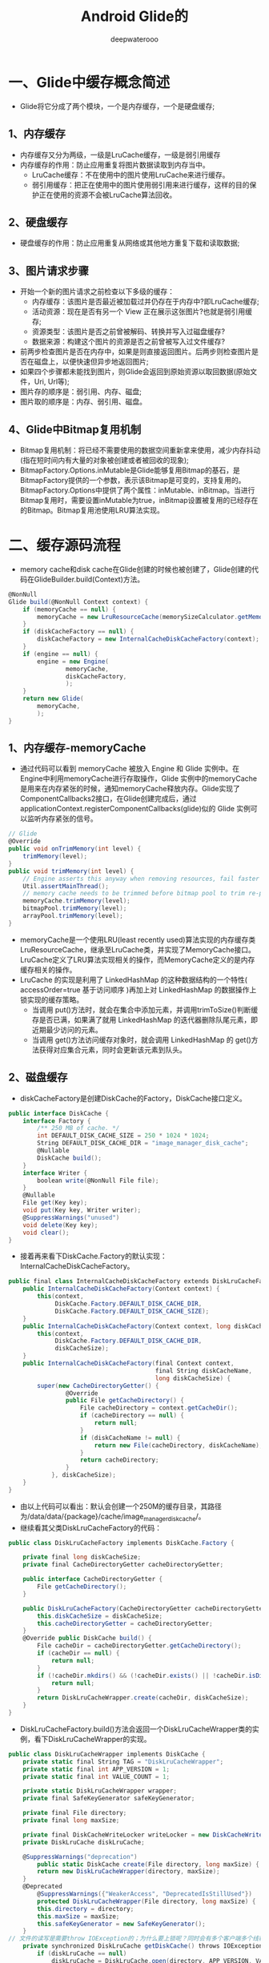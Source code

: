 #+latex_class: cn-article
#+title: Android Glide的
#+author: deepwaterooo

* 一、Glide中缓存概念简述
- Glide将它分成了两个模块，一个是内存缓存，一个是硬盘缓存;
  
[[./pic/glide_20220915_105115.png]]
** 1、内存缓存
- 内存缓存又分为两级，一级是LruCache缓存，一级是弱引用缓存
- 内存缓存的作用：防止应用重复将图片数据读取到内存当中。
  - LruCache缓存：不在使用中的图片使用LruCache来进行缓存。
  - 弱引用缓存：把正在使用中的图片使用弱引用来进行缓存，这样的目的保护正在使用的资源不会被LruCache算法回收。
** 2、硬盘缓存
- 硬盘缓存的作用：防止应用重复从网络或其他地方重复下载和读取数据;
** 3、图片请求步骤
- 开始一个新的图片请求之前检查以下多级的缓存：
  - 内存缓存：该图片是否最近被加载过并仍存在于内存中?即LruCache缓存;
  - 活动资源：现在是否有另一个 View 正在展示这张图片?也就是弱引用缓存;
  - 资源类型：该图片是否之前曾被解码、转换并写入过磁盘缓存?
  - 数据来源：构建这个图片的资源是否之前曾被写入过文件缓存?
- 前两步检查图片是否在内存中，如果是则直接返回图片。后两步则检查图片是否在磁盘上，以便快速但异步地返回图片;
- 如果四个步骤都未能找到图片，则Glide会返回到原始资源以取回数据(原始文件，Uri, Url等);
- 图片存的顺序是：弱引用、内存、磁盘;
- 图片取的顺序是：内存、弱引用、磁盘。
** 4、Glide中Bitmap复用机制
- Bitmap复用机制：将已经不需要使用的数据空间重新拿来使用，减少内存抖动(指在短时间内有大量的对象被创建或者被回收的现象);
- BitmapFactory.Options.inMutable是Glide能够复用Bitmap的基石，是BitmapFactory提供的一个参数，表示该Bitmap是可变的，支持复用的。BitmapFactory.Options中提供了两个属性：inMutable、inBitmap。当进行Bitmap复用时，需要设置inMutable为true，inBitmap设置被复用的已经存在的Bitmap。Bitmap复用池使用LRU算法实现。
* 二、缓存源码流程
  
[[./pic/glide_20220915_105506.png]]
- memory cache和disk cache在Glide创建的时候也被创建了，Glide创建的代码在GlideBuilder.build(Context)方法。
#+BEGIN_SRC csharp
@NonNull 
Glide build(@NonNull Context context) { 
    if (memoryCache == null) { 
        memoryCache = new LruResourceCache(memorySizeCalculator.getMemoryCacheSize()); 
    } 
    if (diskCacheFactory == null) { 
        diskCacheFactory = new InternalCacheDiskCacheFactory(context); 
    } 
    if (engine == null) { 
        engine = new Engine( 
                memoryCache, 
                diskCacheFactory, 
                ); 
    } 
    return new Glide( 
        memoryCache, 
        ); 
}
#+END_SRC 
** 1、内存缓存-memoryCache
- 通过代码可以看到 memoryCache 被放入 Engine 和 Glide 实例中。在Engine中利用memoryCache进行存取操作，Glide 实例中的memoryCache是用来在内存紧张的时候，通知memoryCache释放内存。Glide实现了ComponentCallbacks2接口，在Glide创建完成后，通过applicationContext.registerComponentCallbacks(glide)似的 Glide 实例可以监听内存紧张的信号。
#+BEGIN_SRC csharp
// Glide 
@Override 
public void onTrimMemory(int level) { 
    trimMemory(level); 
} 
public void trimMemory(int level) { 
    // Engine asserts this anyway when removing resources, fail faster and consistently 
    Util.assertMainThread(); 
    // memory cache needs to be trimmed before bitmap pool to trim re-pooled Bitmaps too. See #687. 
    memoryCache.trimMemory(level); 
    bitmapPool.trimMemory(level); 
    arrayPool.trimMemory(level); 
}
#+END_SRC 
- memoryCache是一个使用LRU(least recently used)算法实现的内存缓存类LruResourceCache，继承至LruCache类，并实现了MemoryCache接口。LruCache定义了LRU算法实现相关的操作，而MemoryCache定义的是内存缓存相关的操作。
- LruCache 的实现是利用了 LinkedHashMap 的这种数据结构的一个特性( accessOrder=true 基于访问顺序 )再加上对 LinkedHashMap 的数据操作上锁实现的缓存策略。
  - 当调用 put()方法时，就会在集合中添加元素，并调用trimToSize()判断缓存是否已满，如果满了就用 LinkedHashMap 的迭代器删除队尾元素，即近期最少访问的元素。
  - 当调用 get()方法访问缓存对象时，就会调用 LinkedHashMap 的 get()方法获得对应集合元素，同时会更新该元素到队头。
** 2、磁盘缓存
- diskCacheFactory是创建DiskCache的Factory，DiskCache接口定义。
#+BEGIN_SRC csharp
public interface DiskCache { 
    interface Factory { 
        /** 250 MB of cache. */ 
        int DEFAULT_DISK_CACHE_SIZE = 250 * 1024 * 1024; 
        String DEFAULT_DISK_CACHE_DIR = "image_manager_disk_cache"; 
        @Nullable 
        DiskCache build(); 
    } 
    interface Writer { 
        boolean write(@NonNull File file); 
    } 
    @Nullable 
    File get(Key key); 
    void put(Key key, Writer writer); 
    @SuppressWarnings("unused") 
    void delete(Key key); 
    void clear(); 
} 
#+END_SRC 
- 接着再来看下DiskCache.Factory的默认实现：InternalCacheDiskCacheFactory。
#+BEGIN_SRC csharp
public final class InternalCacheDiskCacheFactory extends DiskLruCacheFactory { 
    public InternalCacheDiskCacheFactory(Context context) { 
        this(context,
             DiskCache.Factory.DEFAULT_DISK_CACHE_DIR, 
             DiskCache.Factory.DEFAULT_DISK_CACHE_SIZE); 
    } 
    public InternalCacheDiskCacheFactory(Context context, long diskCacheSize) { 
        this(context,
             DiskCache.Factory.DEFAULT_DISK_CACHE_DIR,
             diskCacheSize); 
    } 
    public InternalCacheDiskCacheFactory(final Context context,
                                         final String diskCacheName, 
                                         long diskCacheSize) { 
        super(new CacheDirectoryGetter() { 
                @Override 
                public File getCacheDirectory() { 
                    File cacheDirectory = context.getCacheDir(); 
                    if (cacheDirectory == null) { 
                        return null; 
                    } 
                    if (diskCacheName != null) { 
                        return new File(cacheDirectory, diskCacheName); 
                    } 
                    return cacheDirectory; 
                } 
            }, diskCacheSize); 
    } 
}
#+END_SRC 
- 由以上代码可以看出：默认会创建一个250M的缓存目录，其路径为/data/data/{package}/cache/image_manager_disk_cache/。
- 继续看其父类DiskLruCacheFactory的代码：
#+BEGIN_SRC csharp
public class DiskLruCacheFactory implements DiskCache.Factory { 

    private final long diskCacheSize; 
    private final CacheDirectoryGetter cacheDirectoryGetter; 

    public interface CacheDirectoryGetter { 
        File getCacheDirectory(); 
    } 
     
    public DiskLruCacheFactory(CacheDirectoryGetter cacheDirectoryGetter, long diskCacheSize) { 
        this.diskCacheSize = diskCacheSize; 
        this.cacheDirectoryGetter = cacheDirectoryGetter; 
    } 
    @Override public DiskCache build() { 
        File cacheDir = cacheDirectoryGetter.getCacheDirectory(); 
        if (cacheDir == null) { 
            return null; 
        } 
        if (!cacheDir.mkdirs() && (!cacheDir.exists() || !cacheDir.isDirectory())) { 
            return null; 
        } 
        return DiskLruCacheWrapper.create(cacheDir, diskCacheSize); 
    } 
} 
#+END_SRC 
- DiskLruCacheFactory.build()方法会返回一个DiskLruCacheWrapper类的实例，看下DiskLruCacheWrapper的实现。
#+BEGIN_SRC csharp
public class DiskLruCacheWrapper implements DiskCache { 
    private static final String TAG = "DiskLruCacheWrapper"; 
    private static final int APP_VERSION = 1; 
    private static final int VALUE_COUNT = 1; 

    private static DiskLruCacheWrapper wrapper; 
    private final SafeKeyGenerator safeKeyGenerator; 

    private final File directory; 
    private final long maxSize; 

    private final DiskCacheWriteLocker writeLocker = new DiskCacheWriteLocker(); 
    private DiskLruCache diskLruCache; 

    @SuppressWarnings("deprecation") 
        public static DiskCache create(File directory, long maxSize) { 
        return new DiskLruCacheWrapper(directory, maxSize); 
    } 
    @Deprecated 
        @SuppressWarnings({"WeakerAccess", "DeprecatedIsStillUsed"}) 
        protected DiskLruCacheWrapper(File directory, long maxSize) { 
        this.directory = directory; 
        this.maxSize = maxSize; 
        this.safeKeyGenerator = new SafeKeyGenerator(); 
    } 
// 文件的读写是需要throw IOException的；为什么要上锁呢？同时会有多个客户端多个线程需要拿到这个磁盘文件吗？
    private synchronized DiskLruCache getDiskCache() throws IOException { 
        if (diskLruCache == null) 
            diskLruCache = DiskLruCache.open(directory, APP_VERSION, VALUE_COUNT, maxSize); 
        return diskLruCache; 
    } 
    @Override 
        public File get(Key key) { 
        String safeKey = safeKeyGenerator.getSafeKey(key); 
        File result = null; 
        try { 
            final DiskLruCache.Value value = getDiskCache().get(safeKey); 
            if (value != null) { 
                result = value.getFile(0); 
            } 
        } catch (IOException e) { 
        } 
        return result; 
    } 
    @Override 
        public void put(Key key, Writer writer) { 
        String safeKey = safeKeyGenerator.getSafeKey(key); 
        writeLocker.acquire(safeKey); // 写，要上锁
        try { 
            try { 
                DiskLruCache diskCache = getDiskCache(); 
                Value current = diskCache.get(safeKey); 
                DiskLruCache.Editor editor = diskCache.edit(safeKey); 
                try { 
                    File file = editor.getFile(0); 
                    if (writer.write(file)) { 
                        editor.commit(); 
                    } 
                } finally { 
                    editor.abortUnlessCommitted(); 
                } 
            } catch (IOException e) { 
            } 
        } finally { 
            writeLocker.release(safeKey); // <<<<<<<<<< 
        } 
    } 
}
#+END_SRC 
- 里面包装了一个DiskLruCache，该类主要是为DiskLruCache提供了一个根据Key生成safeKey的SafeKeyGenerator以及写锁DiskCacheWriteLocker。
- 回到GlideBuilder.build(Context)中，diskCacheFactory会被传进Engine中，在Engine的构造方法中会被包装成为一个LazyDiskCacheProvider，在被需要的时候调用getDiskCache()方法，这样就会调用factory的build()方法返回一个DiskCache。代码如下：
#+BEGIN_SRC csharp
private static class LazyDiskCacheProvider implements DecodeJob.DiskCacheProvider { 

    private final DiskCache.Factory factory; 
    private volatile DiskCache diskCache;
    
    LazyDiskCacheProvider(DiskCache.Factory factory) { 
        this.factory = factory; 
    } 

    @Override public DiskCache getDiskCache() { 
        if (diskCache == null) { 
            synchronized (this) { 
                if (diskCache == null) { 
                    diskCache = factory.build(); 
                } 
                if (diskCache == null) { 
                    diskCache = new DiskCacheAdapter(); 
                } 
            } 
        } 
        return diskCache; 
    } 
}
#+END_SRC 
- LazyDiskCacheProvider会在Engine后面的初始化流程中作为入参传到DecodeJobFactory的构造器。在DecodeJobFactory创建DecodeJob时也会作为入参会传进去，DecodeJob中会以全局变量保存此LazyDiskCacheProvider，在资源加载完毕并展示后，会进行缓存的存储。同时，DecodeJob也会在DecodeHelper初始化时，将此DiskCacheProvider设置进去，供ResourceCacheGenerator、DataCacheGenerator读取缓存，供SourceGenerator写入缓存。
** 3、 ActiveResources
- ActiveResources在Engine的构造器中被创建，在ActiveResources的构造器中会启动一个后台优先级级别(THREAD_PRIORITY_BACKGROUND)的线程，在该线程中会调用cleanReferenceQueue()方法一直循环清除ReferenceQueue中的将要被GC的Resource。
#+BEGIN_SRC csharp
final class ActiveResources { 
    private final boolean isActiveResourceRetentionAllowed; 
    private final Executor monitorClearedResourcesExecutor; 

    @VisibleForTesting 
    final Map<Key, ResourceWeakReference> activeEngineResources = new HashMap<>(); 
    private final ReferenceQueue<EngineResource<?>> resourceReferenceQueue = new ReferenceQueue<>(); 
    private volatile boolean isShutdown; 

    ActiveResources(boolean isActiveResourceRetentionAllowed) { 
        this(isActiveResourceRetentionAllowed, 
             java.util.concurrent.Executors.newSingleThreadExecutor( 
                 new ThreadFactory() { 
                     @Override 
                     public Thread newThread(@NonNull final Runnable r) { 
                         return new Thread(new Runnable() { 
                                 @Override 
                                 public void run() { 
                                     Process.setThreadPriority(Process.THREAD_PRIORITY_BACKGROUND); // 后台线程
                                     r.run(); 
                                 } 
                             }, 
                             "glide-active-resources"); 
                     } 
                 })); 
    } 
    @VisibleForTesting 
    ActiveResources(boolean isActiveResourceRetentionAllowed, Executor monitorClearedResourcesExecutor) { 
        this.isActiveResourceRetentionAllowed = isActiveResourceRetentionAllowed; 
        this.monitorClearedResourcesExecutor = monitorClearedResourcesExecutor; 
        monitorClearedResourcesExecutor.execute( 
            new Runnable() { 
                @Override 
                public void run() { 
                    cleanReferenceQueue(); 
                } 
            }); 
    } 

    @SuppressWarnings("WeakerAccess") 
    @Synthetic void cleanReferenceQueue() { 
        while (!isShutdown) { 
            try { 
                ResourceWeakReference ref = (ResourceWeakReference) resourceReferenceQueue.remove(); 
                cleanupActiveReference(ref); 
                // This section for testing only. 
                DequeuedResourceCallback current = cb; 
                if (current != null) { 
                    current.onResourceDequeued(); 
                } 
                // End for testing only. 
            } catch (InterruptedException e) { 
                Thread.currentThread().interrupt(); 
            } 
        } 
    } 
} 
#+END_SRC 
- 先来看看ActiveResources的activate方法(保存)、deactivate方法(删除)的方法。
#+BEGIN_SRC csharp
synchronized void activate(Key key, EngineResource<?> resource) { 
    ResourceWeakReference toPut = new ResourceWeakReference( 
        key, resource, resourceReferenceQueue, isActiveResourceRetentionAllowed); 
    ResourceWeakReference removed = activeEngineResources.put(key, toPut); 
    if (removed != null) { 
        removed.reset(); 
    } 
} 
synchronized void deactivate(Key key) { 
    ResourceWeakReference removed = activeEngineResources.remove(key); 
    if (removed != null) { 
        removed.reset(); 
    } 
}
#+END_SRC 
- activate方法会将参数封装成为一个ResourceWeakReference，然后放入map中，如果对应的key之前有值，那么调用之前值的reset方法进行清除。deactivate方法先在map中移除，然后调用resource的reset方法进行清除。ResourceWeakReference继承WeakReference，内部只是保存了Resource的一些属性。
#+BEGIN_SRC csharp
static final class ResourceWeakReference extends WeakReference<EngineResource<?>> { 
    @SuppressWarnings("WeakerAccess") @Synthetic final Key key; 
    @SuppressWarnings("WeakerAccess") @Synthetic final boolean isCacheable; 
    @Nullable @SuppressWarnings("WeakerAccess") @Synthetic Resource<?> resource; 

    @Synthetic 
        @SuppressWarnings("WeakerAccess") 
        ResourceWeakReference( 
            @NonNull Key key, 
            @NonNull EngineResource<?> referent, 
            @NonNull ReferenceQueue<? super EngineResource<?>> queue, 
            boolean isActiveResourceRetentionAllowed) { 
        super(referent, queue); 
        this.key = Preconditions.checkNotNull(key); 
        this.resource = 
            referent.isCacheable() && isActiveResourceRetentionAllowed 
            ? Preconditions.checkNotNull(referent.getResource()) : null; 
        isCacheable = referent.isCacheable(); 
    } 
}
#+END_SRC 
- 构造方法中调用了super(referent, queue)，这样做可以让将要被GC的对象放入到ReferenceQueue中。而ActiveResources.cleanReferenceQueue()方法会一直尝试从queue中获取将要被GC的resource，然后调用cleanupActiveReference方法将resource从activeEngineResources中移除。cleanupActiveReference源码如下：
#+BEGIN_SRC csharp
void cleanupActiveReference(@NonNull ResourceWeakReference ref) { 
    synchronized (listener) { // listener所采用的是什么数据结构呢？猜测仍是多线程不安全的结构
        synchronized (this) { 
            // 移除active资源 
// activeEngineResources： 是一个线程不安全的HashMap; 对它时行操作删除操作就得上锁(读大概不必上锁)
            activeEngineResources.remove(ref.key); 
            if (!ref.isCacheable || ref.resource == null) { // 检查一下用户的配置：如果不需要缓存，就到此结束了
                return; 
            } 
            // 构造新的 Resource 
            EngineResource<?> newResource = 
                new EngineResource<>(ref.resource, /*isCacheable=*/ true, /*isRecyclable=*/ false); 
            newResource.setResourceListener(ref.key, listener); 
            // 回调Engine的onResourceReleased方法 
            // 这会导致此资源从active变成memory cache状态 
            listener.onResourceReleased(ref.key, newResource); // <<<<<<<<<<<<<<<<<<<< 
        } 
    } 
} 
#+END_SRC 
- Engine实现了EngineResource.ResourceListener，此处的listener就是Engine，最终会回调Engine.onResourceReleased。
#+BEGIN_SRC csharp
@Override 
public synchronized void onResourceReleased(Key cacheKey, EngineResource<?> resource) { 
    activeResources.deactivate(cacheKey); 
    if (resource.isCacheable()) { 
        cache.put(cacheKey, resource); 
    } else { 
        resourceRecycler.recycle(resource); 
    } 
}
#+END_SRC 
- 如果资源可以被缓存，则缓存到 memory cache，否则对资源进行回收。
** 4、磁盘缓存读取
- 我们分析下缓存的存取代码。我们看下：
#+BEGIN_SRC csharp
public synchronized <R> LoadStatus load(...) { 
    EngineKey key = keyFactory.buildKey(model, signature, width, height, transformations, 
                                        resourceClass, transcodeClass, options); 
    EngineResource<?> active = loadFromActiveResources(key, isMemoryCacheable); 
    if (active != null) { 
        cb.onResourceReady(active, DataSource.MEMORY_CACHE); 
        return null; 
    } 
    EngineResource<?> cached = loadFromCache(key, isMemoryCacheable); 
    if (cached != null) { 
        cb.onResourceReady(cached, DataSource.MEMORY_CACHE); 
        return null; 
    } 
    EngineJob<?> current = jobs.get(key, onlyRetrieveFromCache); 
    if (current != null) { 
        current.addCallback(cb, callbackExecutor); 
        return new LoadStatus(cb, current); 
    } 
    EngineJob<R> engineJob = engineJobFactory.build(...); 
    DecodeJob<R> decodeJob = decodeJobFactory.build(...); 
    jobs.put(key, engineJob); 
    engineJob.addCallback(cb, callbackExecutor); 
    engineJob.start(decodeJob); 
    return new LoadStatus(cb, engineJob); 
} 
#+END_SRC 
- 缓存需要根据EngineKey去存取，先看下EngineKey的构造方法。
#+BEGIN_SRC csharp
EngineKey( 
    Object model, 
    Key signature, 
    int width 
    int height, 
    Map<Class<?>, Transformation<?>> transformations, 
    Class<?> resourceClass, 
    Class<?> transcodeClass, 
    Options options)
#+END_SRC 
- 参数的解释如下：
#+BEGIN_SRC text
- model：load方法传的参数;
- signature：BaseRequestOptions的成员变量，默认会是EmptySignature.obtain()
  - 在加载本地resource资源时会变成ApplicationVersionSignature.obtain(context);
- width、height：如果没有指定override(int size)，那么将得到view的size;
- transformations：默认会基于ImageView的scaleType设置对应的四个Transformation;
  - 如果指定了transform，那么就基于该值进行设置;
- resourceClass：解码后的资源，如果没有asBitmap、asGif，一般会是Object;
- transcodeClass：最终要转换成的数据类型，根据as方法确定，加载本地res或者网络URL，都会调用asDrawable，所以为Drawable
- options：如果没有设置过transform，此处会根据ImageView的scaleType默认指定一个option;
#+END_SRC 
- 所以，在多次加载同一个model的过程中，只要上述任何一个参数有改变，都不会认为是同一个key;
- 回到Engine.load方法，从缓存加载成功后的回调cb.onResourceReady(cached, DataSource.MEMORY_CACHE);可以看到：active状态的资源和memory cache状态的资源都是DataSource.MEMORY_CACHE，并且加载的资源都是 EngineResource 对象，该对象内部采用了引用计数去判断资源是否被释放，如果引用计数为0，那么会调用listener.onResourceReleased(key, this)方法通知外界此资源已经释放了。这里的listener是ResourceListener类型的接口，只有一个onResourceReleased(Key key, EngineResource resource)方法，Engine实现了该接口，此处的listener就是Engine。在Engine.onResourceReleased方法中会判断资源是否可缓存，可缓存则将此资源放入memory cache中，否则回收掉该资源，代码如下：
#+BEGIN_SRC csharp
public synchronized void onResourceReleased(Key cacheKey, EngineResource<?> resource) { 
    // 从activeResources中移除 
    activeResources.deactivate(cacheKey); 
    if (resource.isCacheable()) { 
        // 存入 MemoryCache 
        cache.put(cacheKey, resource); 
    } else { 
        resourceRecycler.recycle(resource); 
    } 
} 
#+END_SRC 
- 继续回到Engine.load方法，先来看下active资源获取的方法。
#+BEGIN_SRC csharp
@Nullable 
private EngineResource<?> loadFromActiveResources(Key key, boolean isMemoryCacheable) { 
    // 设置skipMemoryCache(true)，则isMemoryCacheable为false，跳过ActiveResources 
    if (!isMemoryCacheable) { 
        return null; 
    } 
    EngineResource<?> active = activeResources.get(key); 
    if (active != null) { 
        // 命中缓存，引用计数+1 
        active.acquire(); 
    } 
    return active; 
} 
#+END_SRC 
- 继续分析cached资源获取的方法，如果从active资源中没有获取到缓存，则继续从内存缓存中查找。
#+BEGIN_SRC csharp
private EngineResource<?> loadFromCache(Key key, boolean isMemoryCacheable) { 
    // 设置skipMemoryCache(true)，则isMemoryCacheable为false，跳过ActiveResources 
    if (!isMemoryCacheable) { 
        return null; 
    } 
    EngineResource<?> cached = getEngineResourceFromCache(key); 
    if (cached != null) { 
        // 命中缓存，引用计数+1 
        cached.acquire(); 
        // 将此资源从memoryCache中移到activeResources中 
        activeResources.activate(key, cached); 
    } 
    return cached; 
}
#+END_SRC 
- 如果从memoryCache中获取到资源则将此资源从memoryCache中移到activeResources中。第一次加载的时候activeResources和memoryCache中都没有缓存的，后面继续通过DecodeJob和EngineJob去加载资源。DecoceJob实现了Runnable接口，然后会被EngineJob.start方法提交到对应的线程池中去执行。在DecoceJob的run方法中，会依次从ResourceCacheGenerator和DataCacheGenerator中去取缓存数据，当这两者都取不到的情况下，会交给SourceGenerator加载网络图片或者本地资源。resource资源和data资源都是磁盘缓存中的资源。
- 先看下 ResourceCacheGenerator.startNext。
#+BEGIN_SRC csharp
@Override 
public boolean startNext() { 
    // list里面只有一个GlideUrl对象 
    List<Key> sourceIds = helper.getCacheKeys(); 
    if (sourceIds.isEmpty()) { 
        return false; 
    } 
    // 获得了三个可以到达的registeredResourceClasses 
    // GifDrawable、Bitmap、BitmapDrawable 
    List<Class<?>> resourceClasses = helper.getRegisteredResourceClasses(); 
    if (resourceClasses.isEmpty()) { 
        if (File.class.equals(helper.getTranscodeClass())) { 
            return false; 
        } 
        throw new IllegalStateException( 
            "Failed to find any load path from " + helper.getModelClass() + " to " 
            + helper.getTranscodeClass()); 
    } 
    // 遍历sourceIds中的每一个key、resourceClasses中每一个class，以及其他的一些值组成key 
    // 尝试在磁盘缓存中以key找到缓存文件 
    while (modelLoaders == null || !hasNextModelLoader()) { 
        resourceClassIndex++; 
        if (resourceClassIndex >= resourceClasses.size()) { 
            sourceIdIndex++; 
            if (sourceIdIndex >= sourceIds.size()) { 
                return false; 
            } 
            resourceClassIndex = 0; 
        } 
        Key sourceId = sourceIds.get(sourceIdIndex); 
        Class<?> resourceClass = resourceClasses.get(resourceClassIndex); 
        Transformation<?> transformation = helper.getTransformation(resourceClass); 
        // PMD.AvoidInstantiatingObjectsInLoops Each iteration is comparatively expensive anyway, 
        // we only run until the first one succeeds, the loop runs for only a limited 
        // number of iterations on the order of 10-20 in the worst case. 
        // 构造key 
        currentKey = 
            new ResourceCacheKey(// NOPMD AvoidInstantiatingObjectsInLoops 
                helper.getArrayPool(), 
                sourceId, 
                helper.getSignature(), 
                helper.getWidth(), 
                helper.getHeight(), 
                transformation, 
                resourceClass, 
                helper.getOptions()); 
        // 查找缓存文件 
        cacheFile = helper.getDiskCache().get(currentKey); 
        // 如果找到了缓存文件，循环条件则会为false，退出循环 
        if (cacheFile != null) { 
            sourceKey = sourceId; 
            // 1. 找出注入时以File.class为modelClass的注入代码 
            // 2. 调用所有注入的factory.build方法得到ModelLoader 
            // 3 .过滤掉不可能处理model的ModelLoader 
            // 此时的modelLoaders值为： 
            // [ByteBufferFileLoader, FileLoader, FileLoader, UnitModelLoader] 
            modelLoaders = helper.getModelLoaders(cacheFile); 
            modelLoaderIndex = 0; 
        } 
    } 
    // 如果找到了缓存文件，hasNextModelLoader()方法则会为true，可以执行循环 
    // 没有找到缓存文件，则不会进入循环，会直接返回false 
    loadData = null; 
    boolean started = false; 
    while (!started && hasNextModelLoader()) { 
        ModelLoader<File, ?> modelLoader = modelLoaders.get(modelLoaderIndex++); 
        // 在循环中会依次判断某个ModelLoader能不能加载此文件 
        loadData = modelLoader.buildLoadData(cacheFile, 
                                             helper.getWidth(), helper.getHeight(), helper.getOptions()); 
        if (loadData != null && helper.hasLoadPath(loadData.fetcher.getDataClass())) { 
            started = true; 
            // 如果某个ModelLoader可以，那么就调用其fetcher进行加载数据        
// 加载成功或失败会通知自身 
            loadData.fetcher.loadData(helper.getPriority(), this); 
        } 
    } 
    return started; 
} 
#+END_SRC 
- 该方法的相关注释代码里都有标明。找缓存时key的类型为ResourceCacheKey，我们先来看下ResourceCacheKey的构成
#+BEGIN_SRC csharp
currentKey = 
    new ResourceCacheKey(// NOPMD AvoidInstantiatingObjectsInLoops 
        helper.getArrayPool(), 
        sourceId, 
        helper.getSignature(), 
        helper.getWidth(), 
        helper.getHeight(), 
        transformation, 
        resourceClass, 
        helper.getOptions()); 
ResourceCacheKey( 
    ArrayPool arrayPool, 
    Key sourceKey, 
    Key signature, 
    int width, 
    int height, 
    Transformation<?> appliedTransformation, 
    Class<?> decodedResourceClass, 
    Options options)
#+END_SRC 
- arrayPool：默认值是LruArrayPool，不参与key的equals方法;
- sourceKey：如果请求的是URL，此处就是GlideUrl(GlideUrl implements Key);
- signature：BaseRequestOptions的成员变量，默认会是EmptySignature.obtain()，
  - 在加载本地resource资源时会变成ApplicationVersionSignature.obtain(context);
- width、height：如果没有指定override(int size)，那么将得到view的size;
- appliedTransformation：默认会根据ImageView的scaleType设置对应的BitmapTransformation;
  - 如果指定了transform，那么就会是指定的值;
- decodedResourceClass：可以被编码成的资源类型，如BitmapDrawable等;
- options：如果没有设置过transform，此处会根据ImageView的scaleType默认指定一个option;
- 在ResourceCacheKey中，arrayPool并没有参与equals方法;
- 生成ResourceCacheKey之后会根据key去磁盘缓存中查找cacheFile = helper.getDiskCache().get(currentKey);
- helper.getDiskCache()返回DiskCache接口，它的实现类是DiskLruCacheWrapper，看下DiskLruCacheWrapper.get方法。
#+BEGIN_SRC csharp
@Override 
public File get(Key key) { 
    String safeKey = safeKeyGenerator.getSafeKey(key); 
    File result = null; 
    try { 
        final DiskLruCache.Value value = getDiskCache().get(safeKey); 
        if (value != null) { 
            result = value.getFile(0); 
        } 
    } catch (IOException e) { 
    } 
    return result; 
}
#+END_SRC 
- 这里调用SafeKeyGenerator生成了一个String类型的SafeKey，实际上就是对原始key中每个字段都使用SHA-256加密，然后将得到的字节数组转换为16进制的字符串。生成SafeKey后，接着根据SafeKey去DiskCache里面找对应的缓存文件，然后返回文件。
- 回到ResourceCacheGenerator.startNext方法中，如果找到了缓存会调用loadData.fetcher.loadData(helper.getPriority(), this);这里的 fetcher 是 ByteBufferFetcher，ByteBufferFetcher的loadData方法中最终会执行callback.onDataReady(result)这里callback是ResourceCacheGenerator。
#+BEGIN_SRC csharp
public void onDataReady(Object data) { 
    cb.onDataFetcherReady(sourceKey, data, loadData.fetcher,
                          DataSource.RESOURCE_DISK_CACHE, 
                          currentKey); 
}
#+END_SRC 
- ResourceCacheGenerator的onDataReady方法又会回调DecodeJob的onDataFetcherReady方法进行后续的解码操作。
- 如果ResourceCacheGenerator没有找到缓存，就会交给DataCacheGenerator继续查找缓存。该类大体流程和ResourceCacheGenerator一样，有点不同的是，DataCacheGenerator的构造器有两个构造器，其中的DataCacheGenerator(List, DecodeHelper, FetcherReadyCallback)构造器是给SourceGenerator准备的。因为如果没有磁盘缓存，那么从源头加载后，肯定需要进行磁盘缓存操作的。所以，SourceGenerator会将加载后的资源保存到磁盘中，然后转交给DataCacheGenerator从磁盘中取出交给ImageView展示。
- 看下DataCacheGenerator.startNext：
#+BEGIN_SRC csharp
public boolean startNext() { 
    while (modelLoaders == null || !hasNextModelLoader()) { 
        sourceIdIndex++; 
        if (sourceIdIndex >= cacheKeys.size()) { 
            return false; 
        } 
        Key sourceId = cacheKeys.get(sourceIdIndex); 
         
        Key originalKey = new DataCacheKey(sourceId, helper.getSignature()); 
        cacheFile = helper.getDiskCache().get(originalKey); 
         
        while (!started && hasNextModelLoader()) { 
            ModelLoader<File, ?> modelLoader = modelLoaders.get(modelLoaderIndex++); 
            loadData = 
                modelLoader.buildLoadData(cacheFile, helper.getWidth(), helper.getHeight(), 
                                          helper.getOptions()); 
            if (loadData != null && helper.hasLoadPath(loadData.fetcher.getDataClass())) { 
                started = true; 
                loadData.fetcher.loadData(helper.getPriority(), this); 
            } 
        } 
        return started; 
    }
}
#+END_SRC 
- 这里的originalKey是DataCacheKey类型的，DataCacheKey构造方法如下：
- DataCacheKey(Key sourceKey, Key signature)
- 这里的sourceKey和signature与ResourceCacheKey中的两个变量一致，从这里就可以看出：DataCache缓存的是原始的数据，ResourceCache缓存的是是被解码、转换后的数据。
- 如果DataCacheGenerator没有取到缓存，那么会交给SourceGenerator从源头加载。看下SourceGenerator的startNext方法。
#+BEGIN_SRC csharp
@Override 
public boolean startNext() { 
    // 首次运行dataToCache为null 
    if (dataToCache != null) { 
        Object data = dataToCache; 
        dataToCache = null; 
        cacheData(data); 
    } 
    // 首次运行sourceCacheGenerator为null 
    if (sourceCacheGenerator != null && sourceCacheGenerator.startNext()) { 
        return true; 
    } 
    sourceCacheGenerator = null; 
    loadData = null; 
    boolean started = false; 
    while (!started && hasNextModelLoader()) { 
        loadData = helper.getLoadData().get(loadDataListIndex++); 
        if (loadData != null 
            && (helper.getDiskCacheStrategy().isDataCacheable(loadData.fetcher.getDataSource()) 
                || helper.hasLoadPath(loadData.fetcher.getDataClass()))) { 
            started = true; 
            loadData.fetcher.loadData(helper.getPriority(), this); 
        } 
    } 
    return started; 
}
#+END_SRC 
- 加载成功后，依然会回调SourceGenerator的onDataReady方法。
#+BEGIN_SRC csharp
@Override 
public void onDataReady(Object data) { 
    DiskCacheStrategy diskCacheStrategy = helper.getDiskCacheStrategy(); 
    if (data != null && diskCacheStrategy.isDataCacheable(loadData.fetcher.getDataSource())) { 
        dataToCache = data; 
        // cb 为 DecodeJob 
        cb.reschedule(); 
    } else { 
        // cb 为 DecodeJob 
        cb.onDataFetcherReady(loadData.sourceKey, data, loadData.fetcher, 
                              loadData.fetcher.getDataSource(), originalKey); 
    } 
}
#+END_SRC 
- 先判断获取到的数据是否需要进行磁盘缓存，如果需要磁盘缓存，则经过DecodeJob、EngineJob的调度，重新调用SourceGenerator.startNext方法，此时dataToCache已经被赋值，则会调用cacheData(data);进行磁盘缓存的写入，并转交给DataCacheGenerator完成后续的处理;否则就通知DecodeJob已经加载成功。
- 先看下SourceGenerator的startNext方法中调用的SourceGenerator.cacheData(data)。
#+BEGIN_SRC csharp
private void cacheData(Object dataToCache) { 
    long startTime = LogTime.getLogTime(); 
    try { 
        Encoder<Object> encoder = helper.getSourceEncoder(dataToCache); 
        DataCacheWriter<Object> writer = 
            new DataCacheWriter<>(encoder, dataToCache, helper.getOptions()); 
        originalKey = new DataCacheKey(loadData.sourceKey, helper.getSignature()); 
        helper.getDiskCache().put(originalKey, writer); 
             
    } finally { 
        loadData.fetcher.cleanup(); 
    } 
    sourceCacheGenerator = 
        new DataCacheGenerator(Collections.singletonList(loadData.sourceKey), helper, this); 
}
#+END_SRC 
- cacheData方法先构建了一个DataCacheKey将data写入了磁盘，然后new了一个DataCacheGenerator赋值给sourceCacheGenerator。回到startNext继续向下执行，此时sourceCacheGenerator不为空，就调用其startNext()方法从磁盘中加载刚写入磁盘的数据，并返回true让DecodeJob停止尝试获取数据。此时，从磁盘缓存中读取数据的逻辑已经完成，接下来是写磁盘缓存。
- 假如SourceGenerator的onDataReady方法中的磁盘缓存策略不可用，则会回调DecodeJob.onDataFetcherReady方法。
#+BEGIN_SRC csharp
// DecodeJob 
@Override 
public void onDataFetcherReady(Key sourceKey, Object data, DataFetcher<?> fetcher, 
                               DataSource dataSource, Key attemptedKey) { 
    this.currentSourceKey = sourceKey; 
    this.currentData = data; 
    this.currentFetcher = fetcher; 
    this.currentDataSource = dataSource; 
    this.currentAttemptingKey = attemptedKey; 
    if (Thread.currentThread() != currentThread) { 
        runReason = RunReason.DECODE_DATA; 
        callback.reschedule(this); 
    } else { 
        GlideTrace.beginSection("DecodeJob.decodeFromRetrievedData"); 
        try { 
            decodeFromRetrievedData(); 
        } finally { 
            GlideTrace.endSection(); 
        } 
    } 
} 
private void decodeFromRetrievedData() { 
    Resource<R> resource = null; 
    try { 
        resource = decodeFromData(currentFetcher, currentData, currentDataSource); 
    } catch (GlideException e) { 
        e.setLoggingDetails(currentAttemptingKey, currentDataSource); 
        throwables.add(e); 
    } 
    if (resource != null) { 
        notifyEncodeAndRelease(resource, currentDataSource); 
    } else { 
        runGenerators(); 
    } 
}
#+END_SRC 
- decodeFromRetrievedData();后续的方法调用链在之前的文章中分析过，主要做的事情就是：将原始的data数据转变为可以供ImageView显示的resource数据并将其显示在ImageView上。
- 将原始的data数据转变为resource数据后，会调用DecodeJob.onResourceDecoded(dataSource, decoded)。
#+BEGIN_SRC csharp
@Synthetic 
@NonNull 
<Z> Resource<Z> onResourceDecoded(DataSource dataSource, 
                                  @NonNull Resource<Z> decoded) { 
    @SuppressWarnings("unchecked") 
        Class<Z> resourceSubClass = (Class<Z>) decoded.get().getClass(); 
    Transformation<Z> appliedTransformation = null; 
    Resource<Z> transformed = decoded; 
    // 不是 resource cache时要transform 
    if (dataSource != DataSource.RESOURCE_DISK_CACHE) { 
        appliedTransformation = decodeHelper.getTransformation(resourceSubClass); 
        transformed = appliedTransformation.transform(glideContext, decoded, width, height); 
    } 
    // TODO: Make this the responsibility of the Transformation. 
    if (!decoded.equals(transformed)) { 
        decoded.recycle(); 
    } 
    final EncodeStrategy encodeStrategy; 
    final ResourceEncoder<Z> encoder; 
    if (decodeHelper.isResourceEncoderAvailable(transformed)) { 
        encoder = decodeHelper.getResultEncoder(transformed); 
        encodeStrategy = encoder.getEncodeStrategy(options); 
    } else { 
        encoder = null; 
        encodeStrategy = EncodeStrategy.NONE; 
    } 
    Resource<Z> result = transformed; 
    boolean isFromAlternateCacheKey = !decodeHelper.isSourceKey(currentSourceKey); 
    if (diskCacheStrategy.isResourceCacheable(isFromAlternateCacheKey, dataSource, 
                                              encodeStrategy)) { 
        if (encoder == null) { 
            throw new Registry.NoResultEncoderAvailableException(transformed.get().getClass()); 
        } 
        final Key key; 
        switch (encodeStrategy) { 
        case SOURCE: 
            key = new DataCacheKey(currentSourceKey, signature); 
            break; 
        case TRANSFORMED: 
            key = new ResourceCacheKey( 
                decodeHelper.getArrayPool(), 
                currentSourceKey, 
                signature, 
                width, 
                height, 
                appliedTransformation, 
                resourceSubClass, 
                options); 
            break; 
        default: 
            throw new IllegalArgumentException("Unknown strategy: " + encodeStrategy); 
        } 
        LockedResource<Z> lockedResult = LockedResource.obtain(transformed); 
        deferredEncodeManager.init(key, encoder, lockedResult); 
        result = lockedResult; 
    } 
    return result; 
}
#+END_SRC 
- 然后是此过程中的磁盘缓存过程，影响的因素有encodeStrategy、DiskCacheStrategy.isResourceCacheable。encodeStrategy根据resource数据的类型来判断，如果是Bitmap或BitmapDrawable，那么就是TRANSFORMED;如果是GifDrawable，那么就是SOURCE。磁盘缓存策略默认是DiskCacheStrategy.AUTOMATIC。源码如下：
#+BEGIN_SRC csharp
public static final DiskCacheStrategy AUTOMATIC = new DiskCacheStrategy() { 
    public boolean isDataCacheable(DataSource dataSource) { 
        return dataSource == DataSource.REMOTE; 
    } 
    public boolean isResourceCacheable(boolean isFromAlternateCacheKey, DataSource dataSource, EncodeStrategy encodeStrategy) { 
        return (isFromAlternateCacheKey && dataSource == DataSource.DATA_DISK_CACHE || dataSource == DataSource.LOCAL) && encodeStrategy == EncodeStrategy.TRANSFORMED; 
    } 
    public boolean decodeCachedResource() { 
        return true; 
    } 
    public boolean decodeCachedData() { 
        return true; 
    } 
};
#+END_SRC 
- 只有dataSource为DataSource.LOCAL且encodeStrategy为EncodeStrategy.TRANSFORMED时，才允许缓存。也就是只有本地的resource数据为Bitmap或BitmapDrawable的资源才可以缓存。
- 在DecodeJob.onResourceDecoded中会调用deferredEncodeManager.init(key, encoder, lockedResult);去初始化deferredEncodeManager。
- 在DecodeJob的decodeFromRetrievedData();中拿到resource数据后会调用notifyEncodeAndRelease(resource, currentDataSource)利用deferredEncodeManager对象进行磁盘缓存的写入;
#+BEGIN_SRC csharp
private void notifyEncodeAndRelease(Resource<R> resource, DataSource dataSource) { 
    // 通知回调，资源已经就绪 
    notifyComplete(result, dataSource); 
    stage = Stage.ENCODE; 
    try { 
        if (deferredEncodeManager.hasResourceToEncode()) { 
            deferredEncodeManager.encode(diskCacheProvider, options); 
        } 
    } finally { 
        if (lockedResource != null) { 
            lockedResource.unlock(); 
        } 
    } 
    onEncodeComplete(); 
}
#+END_SRC 
- deferredEncodeManager.encode行磁盘缓存的写入。
#+BEGIN_SRC csharp
// DecodeJob 
private static class DeferredEncodeManager<Z> { 
    private Key key; 
    private ResourceEncoder<Z> encoder; 
    private LockedResource<Z> toEncode; 
    @Synthetic 
    DeferredEncodeManager() { } 
    // We just need the encoder and resource type to match, which this will enforce. 
    @SuppressWarnings("unchecked") 
    <X> void init(Key key, ResourceEncoder<X> encoder, LockedResource<X> toEncode) { 
        this.key = key; 
        this.encoder = (ResourceEncoder<Z>) encoder; 
        this.toEncode = (LockedResource<Z>) toEncode; 
    } 
    void encode(DiskCacheProvider diskCacheProvider, Options options) { 
        GlideTrace.beginSection("DecodeJob.encode"); 
        try { 
            // 存入磁盘缓存 
            diskCacheProvider.getDiskCache().put(key, 
                                                 new DataCacheWriter<>(encoder, toEncode, options)); 
        } finally { 
            toEncode.unlock(); 
            GlideTrace.endSection(); 
        } 
    } 
    boolean hasResourceToEncode() { 
        return toEncode != null; 
    } 
    void clear() { 
        key = null; 
        encoder = null; 
        toEncode = null; 
    } 
}
#+END_SRC 
- diskCacheProvider.getDiskCache()获取到DiskLruCacheWrapper，并调用DiskLruCacheWrapper的put写入。DiskLruCacheWrapper在写入的时候会使用到写锁DiskCacheWriteLocker，锁对象由对象池WriteLockPool创建，写锁WriteLock实现是一个不公平锁ReentrantLock。
- 在缓存写入前，会判断key对应的value存不存在，若存在则不写入。缓存的真正写入会由DataCacheWriter交给ByteBufferEncoder和StreamEncoder两个具体类来写入，前者负责将ByteBuffer写入到文件，后者负责将InputStream写入到文件。
- 目前为止，磁盘缓存的读写流程都已分析完成。
** 5、内存缓存：ActiveResource与MemoryCache读取
- 回到DecodeJob.notifyEncodeAndRelease方法中，经过notifyComplete、EngineJob.onResourceReady、notifyCallbacksOfResult方法中。
- 在该方法中一方面会将原始的resource包装成一个EngineResource，然后通过回调传给Engine.onEngineJobComplete。
#+BEGIN_SRC csharp
@Override 
public synchronized void onEngineJobComplete( 
    EngineJob<?> engineJob, Key key, EngineResource<?> resource) { 
    // 设置资源的回调为自己，这样在资源释放时会通知自己的回调方法 
    if (resource != null) { 
        resource.setResourceListener(key, this); 
        // 将资源放入activeResources中，资源变为active状态 
        if (resource.isCacheable()) { 
            activeResources.activate(key, resource); 
        } 
    } 
    // 将engineJob从Jobs中移除 
    jobs.removeIfCurrent(key, engineJob); 
}
#+END_SRC 
- 在这里会将资源放入activeResources中，资源变为active状态。后面会使用Executors.mainThreadExecutor()调用SingleRequest.onResourceReady回调进行资源的显示。在触发回调前后各有一个地方会对engineResource进行acquire()和release()操作，这两个操作分别发生在notifyCallbacksOfResult()方法的incrementPendingCallbacks、decrementPendingCallbacks()调用中。
#+BEGIN_SRC csharp
@Synthetic 
void notifyCallbacksOfResult() { 
    ResourceCallbacksAndExecutors copy; 
    Key localKey; 
    EngineResource<?> localResource; 
    synchronized (this) { 
        engineResource = engineResourceFactory.build(resource, isCacheable); 
        hasResource = true; 
        copy = cbs.copy(); 
        incrementPendingCallbacks(copy.size() + 1); 
        localKey = key; 
        localResource = engineResource; 
    } 
    listener.onEngineJobComplete(this, localKey, localResource); 
    for (final ResourceCallbackAndExecutor entry : copy) { 
        entry.executor.execute(new CallResourceReady(entry.cb)); 
    } 
    decrementPendingCallbacks(); 
} 
synchronized void incrementPendingCallbacks(int count) { 
    if (pendingCallbacks.getAndAdd(count) == 0 && engineResource != null) { 
        engineResource.acquire(); 
    } 
} 
synchronized void decrementPendingCallbacks() { 
    int decremented = pendingCallbacks.decrementAndGet(); 
    if (decremented == 0) { 
        if (engineResource != null) { 
            engineResource.release(); 
        } 
        release(); 
    } 
} 
private class CallResourceReady implements Runnable { 
    private final ResourceCallback cb; 
    CallResourceReady(ResourceCallback cb) { 
        this.cb = cb; 
    } 
    @Override 
        public void run() { 
        synchronized (EngineJob.this) { 
            if (cbs.contains(cb)) { 
                // Acquire for this particular callback. 
                engineResource.acquire(); 
                callCallbackOnResourceReady(cb); 
                removeCallback(cb); 
            } 
            decrementPendingCallbacks(); 
        } 
    } 
} 
#+END_SRC 
- CallResourceReady的run方法中也会调用engineResource.acquire()，上面的代码调用结束后，engineResource的引用计数为1。engineResource的引用计数会在RequestManager.onDestory方法中最终调用SingleRequest.clear()方法，SingleRequest.clear()内部调用releaseResource()、Engine.release 进行释放，这样引用计数就变为0。引用计数就变为0后会通知Engine将此资源从active状态变成memory cache状态。如果我们再次加载资源时可以从memory cache中加载，那么资源又会从memory cache状态变成active状态。也就是说，在资源第一次显示后，我们关闭页面，资源会由active变成memory cache;然后我们再次进入页面，加载时会命中memory cache，从而又变成active状态。
** 总结
- 读取内存缓存时，先从LruCache算法机制的内存缓存读取，再从弱引用机制的内存缓存读取;
- 写入内存缓存时，先写入 弱引用机制 的内存缓存，等到图片不再被使用时，再写入到 LruCache算法机制的内存缓存; 
- 读取磁盘缓存时，先读取转换后图片的缓存，再读取原始图片的缓存。
